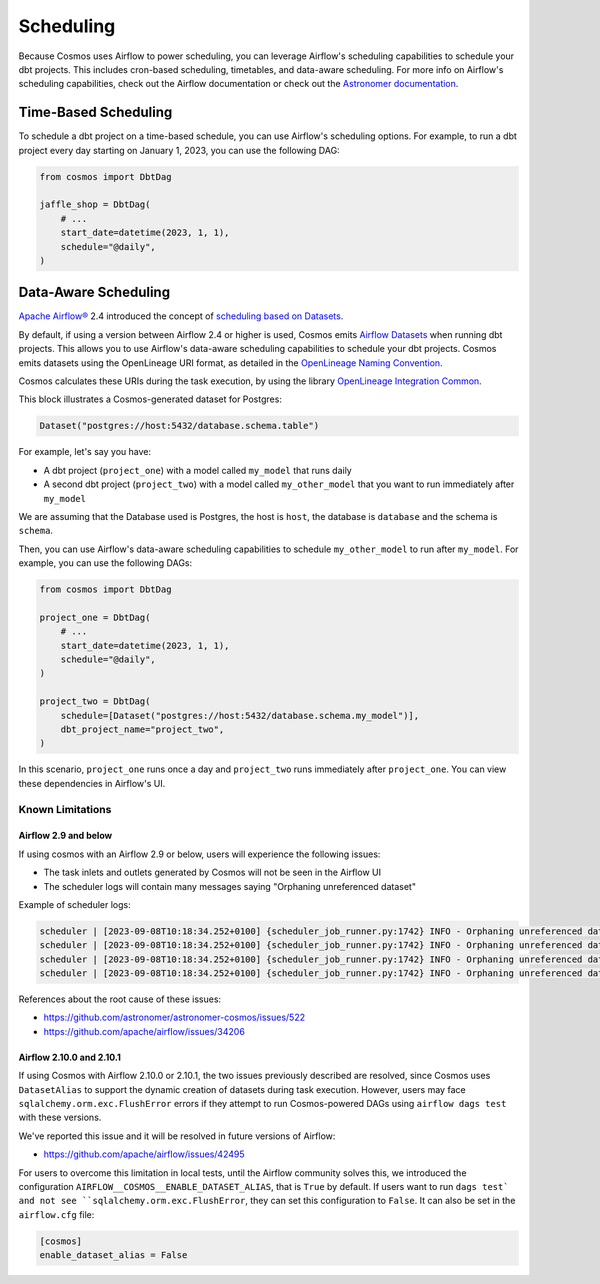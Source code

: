 .. _scheduling:

Scheduling
================

Because Cosmos uses Airflow to power scheduling, you can leverage Airflow's scheduling capabilities to schedule your dbt projects. This includes cron-based scheduling, timetables, and data-aware scheduling. For more info on Airflow's scheduling capabilities, check out the Airflow documentation or check out the `Astronomer documentation <https://docs.astronomer.io/learn/scheduling-in-airflow>`_.

Time-Based Scheduling
----------------------

To schedule a dbt project on a time-based schedule, you can use Airflow's scheduling options. For example, to run a dbt project every day starting on January 1, 2023, you can use the following DAG:

.. code-block:: python

    from cosmos import DbtDag

    jaffle_shop = DbtDag(
        # ...
        start_date=datetime(2023, 1, 1),
        schedule="@daily",
    )

.. _data-aware-scheduling:

Data-Aware Scheduling
---------------------

`Apache Airflow® <https://airflow.apache.org/>`_ 2.4 introduced the concept of `scheduling based on Datasets <https://airflow.apache.org/docs/apache-airflow/stable/authoring-and-scheduling/datasets.html>`_.

By default, if using a version between Airflow 2.4 or higher is used, Cosmos emits `Airflow Datasets <https://airflow.apache.org/docs/apache-airflow/stable/concepts/datasets.html>`_ when running dbt projects. This allows you to use Airflow's data-aware scheduling capabilities to schedule your dbt projects. Cosmos emits datasets using the OpenLineage URI format, as detailed in the `OpenLineage Naming Convention <https://github.com/OpenLineage/OpenLineage/blob/main/spec/Naming.md>`_.

Cosmos calculates these URIs during the task execution, by using the library `OpenLineage Integration Common <https://pypi.org/project/openlineage-integration-common/>`_.

This block illustrates a Cosmos-generated dataset for Postgres:

.. code-block:: python

    Dataset("postgres://host:5432/database.schema.table")


For example, let's say you have:

- A dbt project (``project_one``) with a model called ``my_model`` that runs daily
- A second dbt project (``project_two``) with a model called ``my_other_model`` that you want to run immediately after ``my_model``

We are assuming that the Database used is Postgres, the host is ``host``, the database is ``database`` and the schema is ``schema``.

Then, you can use Airflow's data-aware scheduling capabilities to schedule ``my_other_model`` to run after ``my_model``. For example, you can use the following DAGs:

.. code-block:: python

    from cosmos import DbtDag

    project_one = DbtDag(
        # ...
        start_date=datetime(2023, 1, 1),
        schedule="@daily",
    )

    project_two = DbtDag(
        schedule=[Dataset("postgres://host:5432/database.schema.my_model")],
        dbt_project_name="project_two",
    )

In this scenario, ``project_one`` runs once a day and ``project_two`` runs immediately after ``project_one``. You can view these dependencies in Airflow's UI.

Known Limitations
.................

Airflow 2.9 and below
_____________________

If using cosmos with an Airflow 2.9 or below, users will experience the following issues:

- The task inlets and outlets generated by Cosmos will not be seen in the Airflow UI
- The scheduler logs will contain many messages saying "Orphaning unreferenced dataset"

Example of scheduler logs:

.. code-block::

    scheduler | [2023-09-08T10:18:34.252+0100] {scheduler_job_runner.py:1742} INFO - Orphaning unreferenced dataset 'postgres://0.0.0.0:5432/postgres.public.stg_customers'
    scheduler | [2023-09-08T10:18:34.252+0100] {scheduler_job_runner.py:1742} INFO - Orphaning unreferenced dataset 'postgres://0.0.0.0:5432/postgres.public.stg_payments'
    scheduler | [2023-09-08T10:18:34.252+0100] {scheduler_job_runner.py:1742} INFO - Orphaning unreferenced dataset 'postgres://0.0.0.0:5432/postgres.public.stg_orders'
    scheduler | [2023-09-08T10:18:34.252+0100] {scheduler_job_runner.py:1742} INFO - Orphaning unreferenced dataset 'postgres://0.0.0.0:5432/postgres.public.customers'


References about the root cause of these issues:

- https://github.com/astronomer/astronomer-cosmos/issues/522
- https://github.com/apache/airflow/issues/34206


Airflow 2.10.0 and 2.10.1
_________________________

If using Cosmos with Airflow 2.10.0 or 2.10.1, the two issues previously described are resolved, since Cosmos uses ``DatasetAlias``
to support the dynamic creation of datasets during task execution. However, users may face ``sqlalchemy.orm.exc.FlushError``
errors if they attempt to run Cosmos-powered DAGs using ``airflow dags test`` with these versions.

We've reported this issue and it will be resolved in future versions of Airflow:

- https://github.com/apache/airflow/issues/42495

For users to overcome this limitation in local tests, until the Airflow community solves this, we introduced the configuration
``AIRFLOW__COSMOS__ENABLE_DATASET_ALIAS``, that is ``True`` by default. If users want to run ``dags test` and not see ``sqlalchemy.orm.exc.FlushError``,
they can set this configuration to ``False``. It can also be set in the ``airflow.cfg`` file:

.. code-block::

    [cosmos]
    enable_dataset_alias = False
